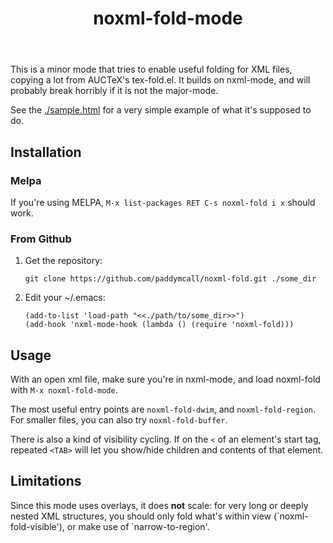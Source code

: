 #+Title: noxml-fold-mode

This is a minor mode that tries to enable useful folding for XML
files, copying a lot from AUCTeX's tex-fold.el. It builds on
nxml-mode, and will probably break horribly if it is not the
major-mode.

See the [[./sample.html]] for a very simple example of what it's supposed
to do.

** Installation

*** Melpa

If you're using MELPA, ~M-x list-packages RET C-s noxml-fold i x~
should work.


*** From Github

1) Get the repository:
   #+BEGIN_SRC 
   git clone https://github.com/paddymcall/noxml-fold.git ./some_dir
   #+END_SRC
2) Edit your ~/.emacs:
   #+BEGIN_SRC 
   (add-to-list 'load-path "<<./path/to/some_dir>>")
   (add-hook 'nxml-mode-hook (lambda () (require 'noxml-fold)))
   #+END_SRC


** Usage

With an open xml file, make sure you're in nxml-mode, and load
noxml-fold with ~M-x noxml-fold-mode~.

The most useful entry points are ~noxml-fold-dwim~, and
~noxml-fold-region~. For smaller files, you can also try
~noxml-fold-buffer~.

There is also a kind of visibility cycling. If on the ~<~ of an
element's start tag, repeated ~<TAB>~ will let you show/hide children
and contents of that element.

** Limitations

Since this mode uses overlays, it does *not* scale: for very long or
deeply nested XML structures, you should only fold what's within view
(`noxml-fold-visible'), or make use of `narrow-to-region'.

